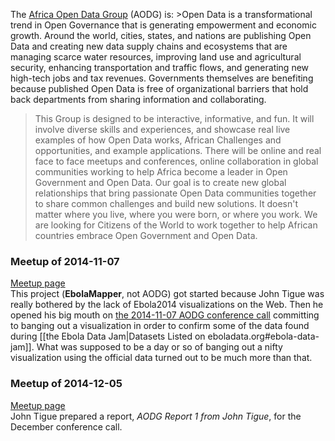 #+BEGIN_HTML
  <p align="center">
#+END_HTML

@@html:<a href='http://index.okfn.org/?utm_content=buffer1e3c2' >@@@@html:<img src='http://johntigue.github.io/ebola-viz-twumbshots/twumbshot/africa-openness-by-okfn-org.png' />@@@@html:</a>@@

#+BEGIN_HTML
  </p>
#+END_HTML

The [[http://www.meetup.com/Africa-Open-Data/][Africa Open Data Group]]
(AODG) is: >Open Data is a transformational trend in Open Governance
that is generating empowerment and economic growth. Around the world,
cities, states, and nations are publishing Open Data and creating new
data supply chains and ecosystems that are managing scarce water
resources, improving land use and agricultural security, enhancing
transportation and traffic flows, and generating new high-tech jobs and
tax revenues. Governments themselves are benefiting because published
Open Data is free of organizational barriers that hold back departments
from sharing information and collaborating.

#+BEGIN_QUOTE
  This Group is designed to be interactive, informative, and fun. It
  will involve diverse skills and experiences, and showcase real live
  examples of how Open Data works, African Challenges and opportunities,
  and example applications. There will be online and real face to face
  meetups and conferences, online collaboration in global communities
  working to help Africa become a leader in Open Government and Open
  Data. Our goal is to create new global relationships that bring
  passionate Open Data communities together to share common challenges
  and build new solutions. It doesn't matter where you live, where you
  were born, or where you work. We are looking for Citizens of the World
  to work together to help African countries embrace Open Government and
  Open Data.
#+END_QUOTE

*** Meetup of 2014-11-07
    :PROPERTIES:
    :CUSTOM_ID: meetup-of-2014-11-07
    :END:

[[http://www.meetup.com/Africa-Open-Data/events/210071892/][Meetup
page]]\\
This project (*EbolaMapper*, not AODG) got started because John Tigue
was really bothered by the lack of Ebola2014 visualizations on the Web.
Then he opened his big mouth on
[[http://www.meetup.com/Africa-Open-Data/events/210071892/][the
2014-11-07 AODG conference call]] committing to banging out a
visualization in order to confirm some of the data found during [[the
Ebola Data Jam|Datasets Listed on eboladata.org#ebola-data-jam]]. What
was supposed to be a day or so of banging out a nifty visualization
using the official data turned out to be much more than that.

*** Meetup of 2014-12-05
    :PROPERTIES:
    :CUSTOM_ID: meetup-of-2014-12-05
    :END:

[[http://www.meetup.com/Africa-Open-Data/events/211206302/][Meetup
page]]\\
John Tigue prepared a report, [[AODG Report 1 from John Tigue]], for the
December conference call.
